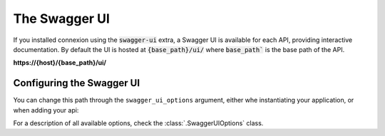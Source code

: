 The Swagger UI
==============

If you installed connexion using the :code:`swagger-ui` extra, a Swagger UI is available for each
API, providing interactive documentation. By default the UI is hosted at :code:`{base_path}/ui/`
where :code:`base_path`` is the base path of the API.

**https://{host}/{base_path}/ui/**

.. image:: images/swagger_ui.png

Configuring the Swagger UI
--------------------------

You can change this path through the ``swagger_ui_options`` argument, either whe instantiating
your application, or when adding your api:


.. tab-set::

    .. tab-item:: AsyncApp
        :sync: AsyncApp

        .. code-block:: python
            :caption: **app.py**

            from connexion import AsyncApp
            from connexion.options import SwaggerUIOptions

            options = SwaggerUIOptions(swagger_ui_path="/docs")

            app = AsyncApp(__name__, swagger_ui_options=options)
            app.add_api("openapi.yaml", swagger_ui_options=options)

    .. tab-item:: FlaskApp
        :sync: FlaskApp

        .. code-block:: python
            :caption: **app.py**

            from connexion import FlaskApp
            from connexion.options import SwaggerUIOptions

            options = SwaggerUIOptions(swagger_ui_path="/docs")

            app = FlaskApp(__name__, swagger_ui_options=options)
            app.add_api("openapi.yaml", swagger_ui_options=options)

    .. tab-item:: ConnexionMiddleware
        :sync: ConnexionMiddleware

        .. code-block:: python
            :caption: **app.py**

            from asgi_framework import App
            from connexion import ConnexionMiddleware
            from connexion.options import SwaggerUIOptions

            options = SwaggerUIOptions(swagger_ui_path="/docs")

            app = App(__name__)
            app = ConnexionMiddleware(app, swagger_ui_options=options)
            app.add_api("openapi.yaml", swagger_ui_options=options):

For a description of all available options, check the :class:`.SwaggerUIOptions`
class.

.. dropdown:: View a detailed reference of the :code:`SwaggerUIOptions` class
    :icon: eye

    .. autoclass:: connexion.options.SwaggerUIOptions
